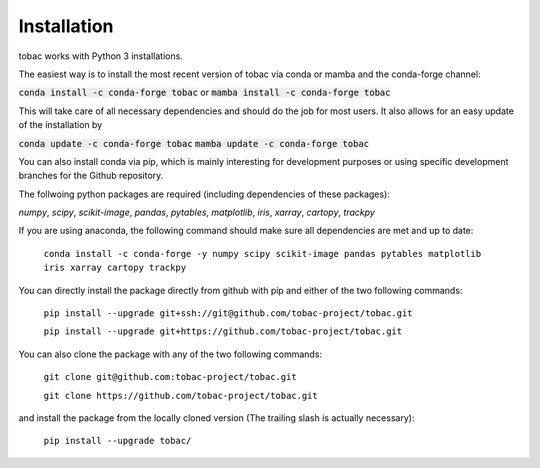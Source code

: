 Installation
------------
tobac works with Python 3 installations.

The easiest way is to install the most recent version of tobac via conda or mamba and the conda-forge channel:

:code:`conda install -c conda-forge tobac` or :code:`mamba install -c conda-forge tobac`

This will take care of all necessary dependencies and should do the job for most users. It also allows for an easy update of the installation by

:code:`conda update -c conda-forge tobac` :code:`mamba update -c conda-forge tobac`


You can also install conda via pip, which is mainly interesting for development purposes or using specific development branches for the Github repository.

The follwoing python packages are required (including dependencies of these packages):

*numpy*, *scipy*, *scikit-image*, *pandas*, *pytables*, *matplotlib*, *iris*, *xarray*, *cartopy*, *trackpy*
   
If you are using anaconda, the following command should make sure all dependencies are met and up to date:

    ``conda install -c conda-forge -y numpy scipy scikit-image pandas pytables matplotlib iris xarray cartopy trackpy``

You can directly install the package directly from github with pip and either of the two following commands: 

    ``pip install --upgrade git+ssh://git@github.com/tobac-project/tobac.git``

    ``pip install --upgrade git+https://github.com/tobac-project/tobac.git``

You can also clone the package with any of the two following commands: 

    ``git clone git@github.com:tobac-project/tobac.git``

    ``git clone https://github.com/tobac-project/tobac.git``

and install the package from the locally cloned version (The trailing slash is actually necessary):

    ``pip install --upgrade tobac/``